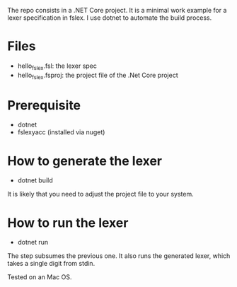 The repo consists in a .NET Core project. It is a minimal work example
for a lexer specification in fslex. I use dotnet to
automate the build process.


* Files

- hello_fslex.fsl: the lexer spec
- hello_fslex.fsproj: the project file of the .Net Core project


* Prerequisite

- dotnet
- fslexyacc (installed via nuget)

* How to generate the lexer

- dotnet build

It is likely that you need to adjust the project file to your system.


* How to run the lexer

- dotnet run

The step subsumes the previous one. It also runs the generated lexer,
which takes a single digit from stdin.

Tested on an Mac OS.
